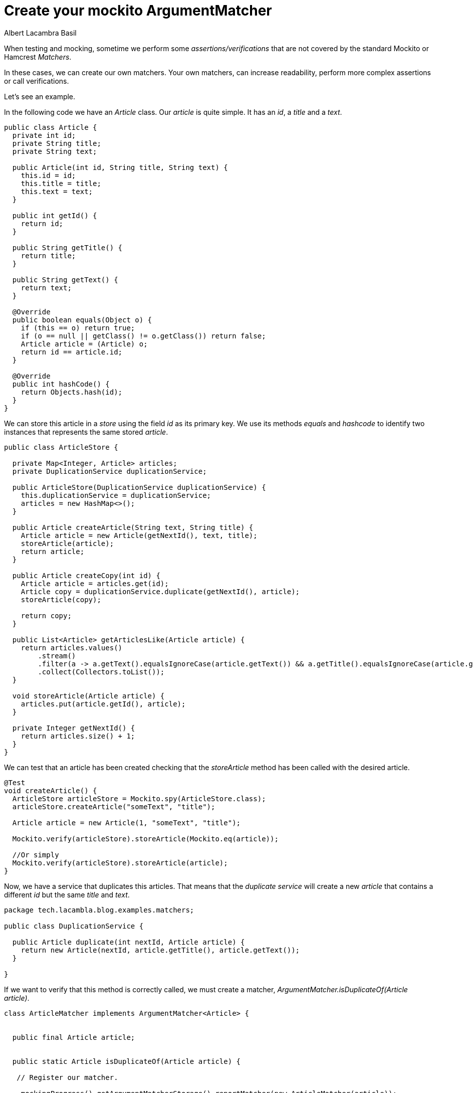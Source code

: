 = Create your mockito ArgumentMatcher
Albert Lacambra Basil
:jbake-title: create your mockito.ArgumentMatcher
//:description: A basic usage of jms
:jbake-date: 2019-05-06
:jbake-type: post
:jbake-status: published
:jbake-tags: java EE
:doc-id: create-your-mockito.ArgumentMatcher

When testing and mocking, sometime we perform some _assertions/verifications_ that are not covered by the standard Mockito or Hamcrest _Matchers_.

In these cases, we can create our own matchers. Your own matchers, can increase readability,  perform more complex assertions or call verifications. 

Let's see an example. 

In the following code we have an _Article_ class. Our _article_ is quite simple. It has an _id_, a _title_ and a _text_.


[source ,java]
--

public class Article { 
  private int id;
  private String title;
  private String text;
 
  public Article(int id, String title, String text) {
    this.id = id;
    this.title = title;
    this.text = text;
  }
 
  public int getId() {
    return id;
  }
 
  public String getTitle() {
    return title;
  }
 
  public String getText() {
    return text;
  }
 
  @Override
  public boolean equals(Object o) {
    if (this == o) return true;
    if (o == null || getClass() != o.getClass()) return false;
    Article article = (Article) o;
    return id == article.id;
  }
 
  @Override
  public int hashCode() {
    return Objects.hash(id);
  }
}
--


We can store this article in a _store_ using the field _id_ as its primary key. We use its methods _equals_ and _hashcode_ to identify two instances that represents the same stored _article_. 

[source ,java]
--
public class ArticleStore {

  private Map<Integer, Article> articles;
  private DuplicationService duplicationService;

  public ArticleStore(DuplicationService duplicationService) {
    this.duplicationService = duplicationService;
    articles = new HashMap<>();
  }

  public Article createArticle(String text, String title) {
    Article article = new Article(getNextId(), text, title);
    storeArticle(article);
    return article;
  }

  public Article createCopy(int id) {
    Article article = articles.get(id);
    Article copy = duplicationService.duplicate(getNextId(), article);
    storeArticle(copy);

    return copy;
  }

  public List<Article> getArticlesLike(Article article) {
    return articles.values()
        .stream()
        .filter(a -> a.getText().equalsIgnoreCase(article.getText()) && a.getTitle().equalsIgnoreCase(article.getTitle()))
        .collect(Collectors.toList());
  }

  void storeArticle(Article article) {
    articles.put(article.getId(), article);
  }

  private Integer getNextId() {
    return articles.size() + 1;
  }
}
--

We can test that an article has been created checking that the _storeArticle_ method has been called with the desired article.

[source,java]
--

@Test
void createArticle() {
  ArticleStore articleStore = Mockito.spy(ArticleStore.class);
  articleStore.createArticle("someText", "title");

  Article article = new Article(1, "someText", "title");

  Mockito.verify(articleStore).storeArticle(Mockito.eq(article));

  //Or simply
  Mockito.verify(articleStore).storeArticle(article);
}
--

Now, we have a service that duplicates this articles. That means that the _duplicate service_ will create a new _article_ that contains a different _id_ but the same _title_ and _text_.

[source ,java]
--
package tech.lacambla.blog.examples.matchers;

public class DuplicationService {

  public Article duplicate(int nextId, Article article) {
    return new Article(nextId, article.getTitle(), article.getText());
  }

}
--

If we want to verify that this method is correctly called, we must create a matcher, _ArgumentMatcher.isDuplicateOf(Article article)_.

[source,java]
--
class ArticleMatcher implements ArgumentMatcher<Article> {


  public final Article article;

  
  public static Article isDuplicateOf(Article article) {

   // Register our matcher.

    mockingProgress().getArgumentMatcherStorage().reportMatcher(new ArticleMatcher(article));
    return null;
  }

  public ArticleMatcher(Article article) {
    this.article = article;
  }

  /**
   * Implements matches method with our matching logic.
   * @param article
   * @return
   */
  @Override
  public boolean matches(Article article) {
    return this.article.getText().equalsIgnoreCase(article.getText());
  }

  public String toString() {
    return "<ArticleMatcher>";
  }
}
--

Now we can use our _ArgumentMatcher_ to create stubs and verify calls:

[source, java]
--
@Test
  void duplicateArticle() {

    Article article = articleStore.createArticle("someText", "title");
    articleStore.createCopy(article.getId());

    //2 times since the both articles have the same contents
    Mockito.verify(articleStore, times(2)).storeArticle(ArticleMatcher.isDuplicateOf(article));
  }
--